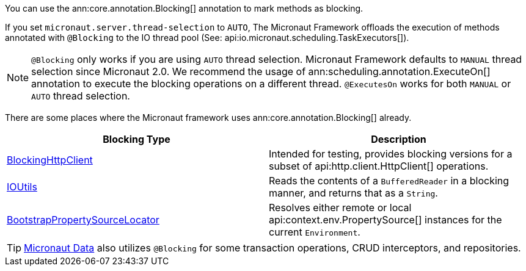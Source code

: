 You can use the ann:core.annotation.Blocking[] annotation to mark methods as blocking.

If you set `micronaut.server.thread-selection` to `AUTO`, The Micronaut Framework offloads the execution of methods annotated with `@Blocking` to the IO thread pool (See: api:io.micronaut.scheduling.TaskExecutors[]).

NOTE: `@Blocking` only works if you are using `AUTO` thread selection. Micronaut Framework defaults to `MANUAL` thread selection since Micronaut 2.0. We recommend the usage of ann:scheduling.annotation.ExecuteOn[] annotation to execute the blocking operations on a different thread. `@ExecutesOn` works for both `MANUAL` or `AUTO` thread selection.

There are some places where the Micronaut framework uses ann:core.annotation.Blocking[] already.

|===
|Blocking Type|Description

|link:{micronautapi}http/client/BlockingHttpClient.html[BlockingHttpClient]
| Intended for testing, provides blocking versions for a subset of api:http.client.HttpClient[] operations.
|link:{micronautapi}core/io/IOUtils.html[IOUtils]
| Reads the contents of a `BufferedReader` in a blocking manner, and returns that as a `String`.
|link:{micronautapi}context/env/BootstrapPropertySourceLocator.html[BootstrapPropertySourceLocator]
| Resolves either remote or local api:context.env.PropertySource[] instances for the current `Environment`.

|===

TIP: https://micronaut-projects.github.io/micronaut-data/latest/guide/[Micronaut Data] also utilizes `@Blocking` for some transaction operations, CRUD interceptors, and repositories.
